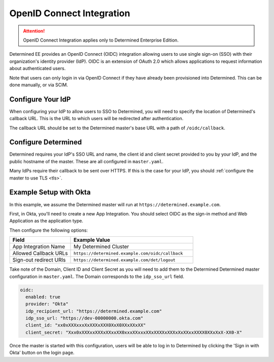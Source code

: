 .. _oidc:

############################
 OpenID Connect Integration
############################

.. attention::

   OpenID Connect Integration applies only to Determined Enterprise Edition.

Determined EE provides an OpenID Connect (OIDC) integration allowing users to use single sign-on
(SSO) with their organization's identity provider (IdP). OIDC is an extension of OAuth 2.0 which
allows applications to request information about authenticated users.

Note that users can only login in via OpenID Connect if they have already been provisioned into
Determined. This can be done manually, or via SCIM.

********************
 Configure Your IdP
********************

When configuring your IdP to allow users to SSO to Determined, you will need to specify the location
of Determined's callback URL. This is the URL to which users will be redirected after
authentication.

The callback URL should be set to the Determined master's base URL with a path of
``/oidc/callback``.

**********************
 Configure Determined
**********************

Determined requires your IdP's SSO URL and name, the client id and client secret provided to you by
your IdP, and the public hostname of the master. These are all configured in ``master.yaml``.

Many IdPs require their callback to be sent over HTTPS. If this is the case for your IdP, you should
:ref:`configure the master to use TLS <tls>`.

*************************
 Example Setup with Okta
*************************

In this example, we assume the Determined master will run at ``https://determined.example.com``.

First, in Okta, you'll need to create a new App Integration. You should select OIDC as the sign-in
method and Web Application as the application type.

Then configure the following options:

.. list-table::
   :widths: 25 50
   :header-rows: 1

   -  -  Field
      -  Example Value
   -  -  App Integration Name
      -  My Determined Cluster
   -  -  Allowed Callback URLs
      -  ``https://determined.example.com/oidc/callback``
   -  -  Sign-out redirect URIs
      -  ``https://determined.example.com/det/logout``

Take note of the Domain, Client ID and Client Secret as you will need to add them to the Determined
Determined master configuration in ``master.yaml``. The Domain corresponds to the ``idp_sso_url``
field.

.. code:: yaml

   oidc:
     enabled: true
     provider: "Okta"
     idp_recipient_url: "https://determined.example.com"
     idp_sso_url: "https://dev-00000000.okta.com"
     client_id: "xx0xXXXxxxXxXXXxXXX0XxX0XXxXXxXX"
     client_secret: "Xxx0xXXXxxXXXxXXxxXX0xxxXXxxxXXxXXXXxXXXxXxXXxxXXXX0XXxXxX-XX0-X"

Once the master is started with this configuration, users will be able to log in to Determined by
clicking the 'Sign in with Okta' button on the login page.
